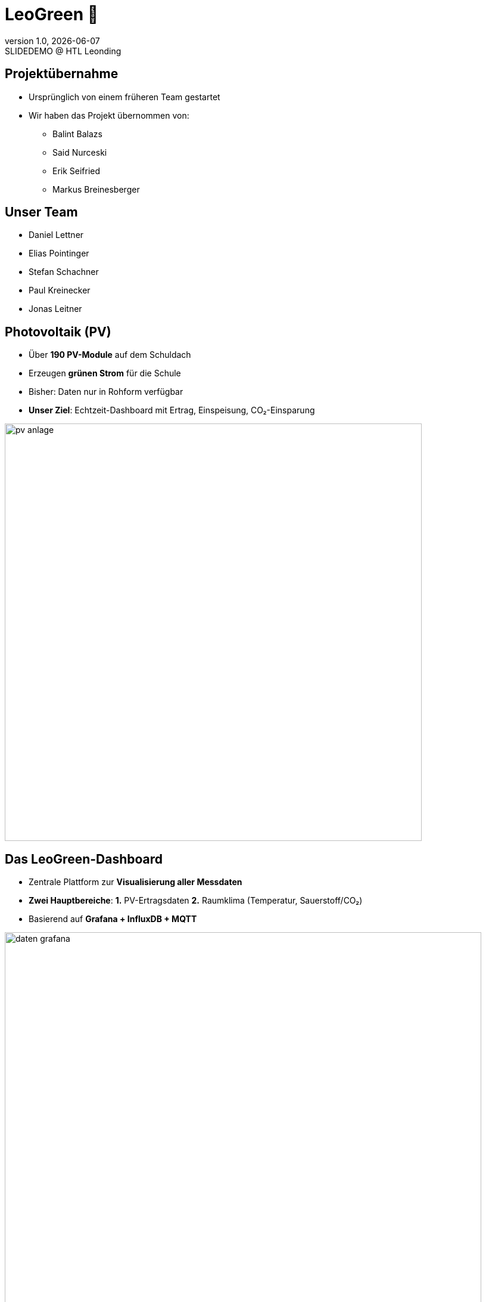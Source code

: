 = LeoGreen 🌿
:revnumber: 1.0
:revdate: {docdate}
:revremark: SLIDEDEMO @ HTL Leonding
:encoding: utf-8
:lang: de
:doctype: article
:backend: revealjs
:customcss: css/presentation.css
:revealjs_width: 1408
:revealjs_height: 792
:source-highlighter: highlightjs
:highlightjs-theme: css/atom-one-light.css
:iconfont-remote!:
:iconfont-name: fonts/fontawesome/css/all
:title-slide-transition: zoom
:title-slide-transition-speed: fast
:imagesdir: images

//------------------------------
// ÜBERNAHME DES PROJEKTS
//------------------------------
[.lightbg]
== Projektübernahme

[.card]
* Ursprünglich von einem früheren Team gestartet
* Wir haben das Projekt übernommen von:
** Balint Balazs
** Said Nurceski
** Erik Seifried
** Markus Breinesberger

//image::images/project_handover.jpg[width=600,align=center]

//------------------------------
// TEAM
//------------------------------
[.lightbg, .center]
== Unser Team

[.team-list]
* Daniel Lettner
* Elias Pointinger
* Stefan Schachner
* Paul Kreinecker
* Jonas Leitner

//image::team.jpg[width=500,align=center]
//TODO: paste photos here


//------------------------------
// PV-ANLAGEN
//------------------------------
[.center]
== Photovoltaik (PV)
:revealjs_background: images/pv-anlage.png
:revealjs_background_size: cover
:revealjs_background_position: center

[.card]
* Über **190 PV-Module** auf dem Schuldach
* Erzeugen **grünen Strom** für die Schule
* Bisher: Daten nur in Rohform verfügbar
* **Unser Ziel**: Echtzeit-Dashboard mit Ertrag, Einspeisung, CO₂-Einsparung

image::pv-anlage.png[width=700,align=center]

//------------------------------
// DASHBOARD
//------------------------------
[.lightbg]
== Das LeoGreen-Dashboard

[.card]
* Zentrale Plattform zur **Visualisierung aller Messdaten**
* **Zwei Hauptbereiche**:
  **1.** PV-Ertragsdaten
  **2.** Raumklima (Temperatur, Sauerstoff/CO₂)
* Basierend auf **Grafana + InfluxDB + MQTT**

image::daten_grafana.png[width=800,align=center]

//------------------------------
// KLASSENRAUM
//------------------------------
[.lightbg]
== Klassenraum – Warum messen?

[.card]
* Bis zu **30 Schüler:innen** in einem Raum
* Bei geschlossenen Fenstern: **CO₂-Werte > 2000 ppm** möglich
* **Folgen**: Müdigkeit, Konzentrationsschwäche
* **Lösung**: Automatische Überwachung + Warnsystem

image::schueler.png[width=600,align=center]

//------------------------------
// SENSOREN
//------------------------------
[.center]
== Unsere Sensoren

image::sensor.png[width=500,align=center]

//------------------------------
// TECHNOLOGIESTACK
//------------------------------
[.center]
== Technologien

[.card]
* **Grafana** – Visualisierung
* **InfluxDB** – Zeitreihendatenbank
* **MQTT** – Echtzeit-Datenübertragung
* **Telegraf** – Daten sammeln

image::tech_stack.jpg[width=600,align=center]

//------------------------------
// END SLIDE
//------------------------------
[.center, .lightbg]
== Danke für Ihre Aufmerksamkeit 🌱